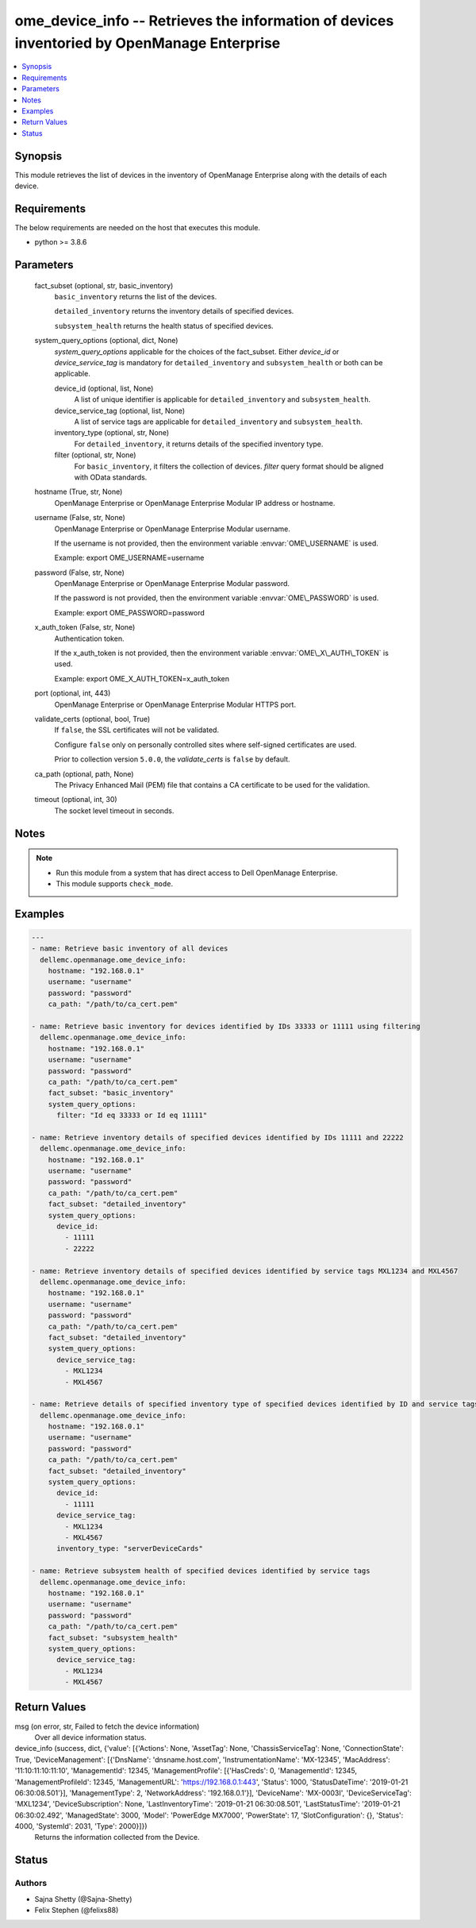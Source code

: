 .. _ome_device_info_module:


ome_device_info -- Retrieves the information of devices inventoried by OpenManage Enterprise
============================================================================================

.. contents::
   :local:
   :depth: 1


Synopsis
--------

This module retrieves the list of devices in the inventory of OpenManage Enterprise along with the details of each device.



Requirements
------------
The below requirements are needed on the host that executes this module.

- python \>= 3.8.6



Parameters
----------

  fact_subset (optional, str, basic_inventory)
    \ :literal:`basic\_inventory`\  returns the list of the devices.

    \ :literal:`detailed\_inventory`\  returns the inventory details of specified devices.

    \ :literal:`subsystem\_health`\  returns the health status of specified devices.


  system_query_options (optional, dict, None)
    \ :emphasis:`system\_query\_options`\  applicable for the choices of the fact\_subset. Either \ :emphasis:`device\_id`\  or \ :emphasis:`device\_service\_tag`\  is mandatory for \ :literal:`detailed\_inventory`\  and \ :literal:`subsystem\_health`\  or both can be applicable.


    device_id (optional, list, None)
      A list of unique identifier is applicable for \ :literal:`detailed\_inventory`\  and \ :literal:`subsystem\_health`\ .


    device_service_tag (optional, list, None)
      A list of service tags are applicable for \ :literal:`detailed\_inventory`\  and \ :literal:`subsystem\_health`\ .


    inventory_type (optional, str, None)
      For \ :literal:`detailed\_inventory`\ , it returns details of the specified inventory type.


    filter (optional, str, None)
      For \ :literal:`basic\_inventory`\ , it filters the collection of devices. \ :emphasis:`filter`\  query format should be aligned with OData standards.



  hostname (True, str, None)
    OpenManage Enterprise or OpenManage Enterprise Modular IP address or hostname.


  username (False, str, None)
    OpenManage Enterprise or OpenManage Enterprise Modular username.

    If the username is not provided, then the environment variable \ :envvar:`OME\_USERNAME`\  is used.

    Example: export OME\_USERNAME=username


  password (False, str, None)
    OpenManage Enterprise or OpenManage Enterprise Modular password.

    If the password is not provided, then the environment variable \ :envvar:`OME\_PASSWORD`\  is used.

    Example: export OME\_PASSWORD=password


  x_auth_token (False, str, None)
    Authentication token.

    If the x\_auth\_token is not provided, then the environment variable \ :envvar:`OME\_X\_AUTH\_TOKEN`\  is used.

    Example: export OME\_X\_AUTH\_TOKEN=x\_auth\_token


  port (optional, int, 443)
    OpenManage Enterprise or OpenManage Enterprise Modular HTTPS port.


  validate_certs (optional, bool, True)
    If \ :literal:`false`\ , the SSL certificates will not be validated.

    Configure \ :literal:`false`\  only on personally controlled sites where self-signed certificates are used.

    Prior to collection version \ :literal:`5.0.0`\ , the \ :emphasis:`validate\_certs`\  is \ :literal:`false`\  by default.


  ca_path (optional, path, None)
    The Privacy Enhanced Mail (PEM) file that contains a CA certificate to be used for the validation.


  timeout (optional, int, 30)
    The socket level timeout in seconds.





Notes
-----

.. note::
   - Run this module from a system that has direct access to Dell OpenManage Enterprise.
   - This module supports \ :literal:`check\_mode`\ .




Examples
--------

.. code-block:: yaml+jinja

    
    ---
    - name: Retrieve basic inventory of all devices
      dellemc.openmanage.ome_device_info:
        hostname: "192.168.0.1"
        username: "username"
        password: "password"
        ca_path: "/path/to/ca_cert.pem"

    - name: Retrieve basic inventory for devices identified by IDs 33333 or 11111 using filtering
      dellemc.openmanage.ome_device_info:
        hostname: "192.168.0.1"
        username: "username"
        password: "password"
        ca_path: "/path/to/ca_cert.pem"
        fact_subset: "basic_inventory"
        system_query_options:
          filter: "Id eq 33333 or Id eq 11111"

    - name: Retrieve inventory details of specified devices identified by IDs 11111 and 22222
      dellemc.openmanage.ome_device_info:
        hostname: "192.168.0.1"
        username: "username"
        password: "password"
        ca_path: "/path/to/ca_cert.pem"
        fact_subset: "detailed_inventory"
        system_query_options:
          device_id:
            - 11111
            - 22222

    - name: Retrieve inventory details of specified devices identified by service tags MXL1234 and MXL4567
      dellemc.openmanage.ome_device_info:
        hostname: "192.168.0.1"
        username: "username"
        password: "password"
        ca_path: "/path/to/ca_cert.pem"
        fact_subset: "detailed_inventory"
        system_query_options:
          device_service_tag:
            - MXL1234
            - MXL4567

    - name: Retrieve details of specified inventory type of specified devices identified by ID and service tags
      dellemc.openmanage.ome_device_info:
        hostname: "192.168.0.1"
        username: "username"
        password: "password"
        ca_path: "/path/to/ca_cert.pem"
        fact_subset: "detailed_inventory"
        system_query_options:
          device_id:
            - 11111
          device_service_tag:
            - MXL1234
            - MXL4567
          inventory_type: "serverDeviceCards"

    - name: Retrieve subsystem health of specified devices identified by service tags
      dellemc.openmanage.ome_device_info:
        hostname: "192.168.0.1"
        username: "username"
        password: "password"
        ca_path: "/path/to/ca_cert.pem"
        fact_subset: "subsystem_health"
        system_query_options:
          device_service_tag:
            - MXL1234
            - MXL4567



Return Values
-------------

msg (on error, str, Failed to fetch the device information)
  Over all device information status.


device_info (success, dict, {'value': [{'Actions': None, 'AssetTag': None, 'ChassisServiceTag': None, 'ConnectionState': True, 'DeviceManagement': [{'DnsName': 'dnsname.host.com', 'InstrumentationName': 'MX-12345', 'MacAddress': '11:10:11:10:11:10', 'ManagementId': 12345, 'ManagementProfile': [{'HasCreds': 0, 'ManagementId': 12345, 'ManagementProfileId': 12345, 'ManagementURL': 'https://192.168.0.1:443', 'Status': 1000, 'StatusDateTime': '2019-01-21 06:30:08.501'}], 'ManagementType': 2, 'NetworkAddress': '192.168.0.1'}], 'DeviceName': 'MX-0003I', 'DeviceServiceTag': 'MXL1234', 'DeviceSubscription': None, 'LastInventoryTime': '2019-01-21 06:30:08.501', 'LastStatusTime': '2019-01-21 06:30:02.492', 'ManagedState': 3000, 'Model': 'PowerEdge MX7000', 'PowerState': 17, 'SlotConfiguration': {}, 'Status': 4000, 'SystemId': 2031, 'Type': 2000}]})
  Returns the information collected from the Device.





Status
------





Authors
~~~~~~~

- Sajna Shetty (@Sajna-Shetty)
- Felix Stephen (@felixs88)

